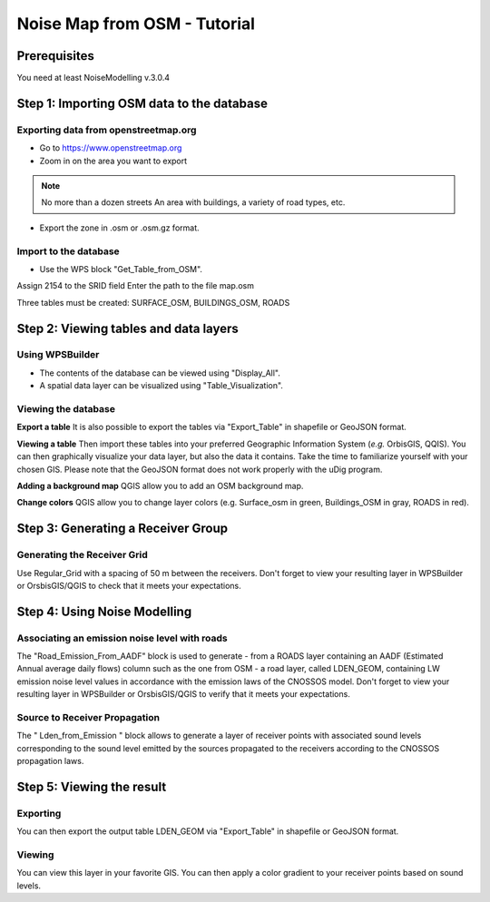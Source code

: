 Noise Map from OSM - Tutorial
^^^^^^^^^^^^^^^^^^^^^^^^^^^^^^^^^^^^

Prerequisites
~~~~~~~~~~~~~~~~~

You need at least NoiseModelling v.3.0.4

Step 1:  Importing OSM data to the database
~~~~~~~~~~~~~~~~~~~~~~~~~~~~~~~~~~~~~~~~~~~~~~~~~~~~~~~~~~~~~~~~~~~~~~~~~~
Exporting data from openstreetmap.org
------------------------------------------------
* Go to https://www.openstreetmap.org
* Zoom in on the area you want to export

.. note ::
    No more than a dozen streets
    An area with buildings, a variety of road types, etc.

* Export the zone in .osm or .osm.gz format.

Import to the database
------------------------------------------------
* Use the WPS block "Get_Table_from_OSM".

.. note ::
Assign 2154 to the SRID field
Enter the path to the file map.osm

Three tables must be created: SURFACE_OSM, BUILDINGS_OSM, ROADS

Step 2: Viewing tables and data layers
~~~~~~~~~~~~~~~~~~~~~~~~~~~~~~~~~~~~~~~~~~~~~~~~~~~~~~
Using WPSBuilder
--------------------------------
* The contents of the database can be viewed using "Display_All".
* A spatial data layer can be visualized using "Table_Visualization".

Viewing the database
--------------------------------
**Export a table**
It is also possible to export the tables via "Export_Table" in shapefile or GeoJSON format.

**Viewing a table**
Then import these tables into your preferred Geographic Information System (*e.g.* OrbisGIS, QQIS).
You can then graphically visualize your data layer, but also the data it contains. Take the time to familiarize yourself with your chosen GIS.
Please note that the GeoJSON format does not work properly with the uDig program.

**Adding a background map**
QGIS allow you to add an OSM background map.

**Change colors**
QGIS allow you to change layer colors (e.g. Surface_osm in green, Buildings_OSM in gray, ROADS in red).

Step 3: Generating a Receiver Group
~~~~~~~~~~~~~~~~~~~~~~~~~~~~~~~~~~~~~~~~~~~~~~~~~~~~~~

Generating the Receiver Grid
---------------------------------------
Use Regular_Grid with a spacing of 50 m between the receivers.
Don't forget to view your resulting layer in WPSBuilder or OrsbisGIS/QGIS to check that it meets your expectations.

Step 4: Using Noise Modelling
~~~~~~~~~~~~~~~~~~~~~~~~~~~~~~~~~~~~~~~~~~~~~~~~~~~~~~
Associating an emission noise level with roads
------------------------------------------------------------------------------
The "Road_Emission_From_AADF" block is used to generate - from a ROADS layer containing an AADF (Estimated Annual average daily flows) column such as the one from OSM - a road layer, called LDEN_GEOM, containing LW emission noise level values in accordance with the emission laws of the CNOSSOS model.
Don't forget to view your resulting layer in WPSBuilder or OrsbisGIS/QGIS to verify that it meets your expectations.

Source to Receiver Propagation
------------------------------------------------------------------------------
The " Lden_from_Emission " block allows to generate a layer of receiver points with associated sound levels corresponding to the sound level emitted by the sources propagated to the receivers according to the CNOSSOS propagation laws.

Step 5: Viewing the result
~~~~~~~~~~~~~~~~~~~~~~~~~~~~~~~~~~~~~~~~~~~~~~~~~~
Exporting
--------------
You can then export the output table LDEN_GEOM via "Export_Table" in shapefile or GeoJSON format.

Viewing
--------------
You can view this layer in your favorite GIS. You can then apply a color gradient to your receiver points based on sound levels.
